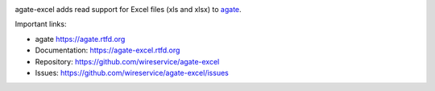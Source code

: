.. image:: https://github.com/wireservice/agate-excel/workflows/CI/badge.svg
    :target: https://github.com/wireservice/agate-excel/actions
    :alt: Build status

.. image:: https://coveralls.io/repos/wireservice/agate-excel/badge.svg?branch=master
    :target: https://coveralls.io/r/wireservice/agate-excel
    :alt: Coverage status

.. image:: https://img.shields.io/pypi/dm/agate-excel.svg
    :target: https://pypi.python.org/pypi/agate-excel
    :alt: PyPI downloads

.. image:: https://img.shields.io/pypi/v/agate-excel.svg
    :target: https://pypi.python.org/pypi/agate-excel
    :alt: Version

.. image:: https://img.shields.io/pypi/l/agate-excel.svg
    :target: https://pypi.python.org/pypi/agate-excel
    :alt: License

.. image:: https://img.shields.io/pypi/pyversions/agate-excel.svg
    :target: https://pypi.python.org/pypi/agate-excel
    :alt: Support Python versions

agate-excel adds read support for Excel files (xls and xlsx) to `agate <https://github.com/wireservice/agate>`_.

Important links:

* agate             https://agate.rtfd.org
* Documentation:    https://agate-excel.rtfd.org
* Repository:       https://github.com/wireservice/agate-excel
* Issues:           https://github.com/wireservice/agate-excel/issues
